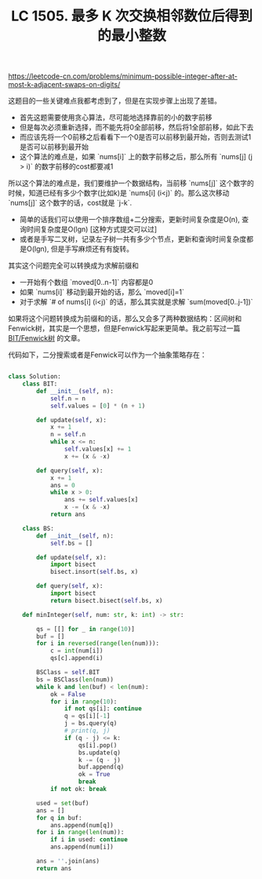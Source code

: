 #+title: LC 1505. 最多 K 次交换相邻数位后得到的最小整数

https://leetcode-cn.com/problems/minimum-possible-integer-after-at-most-k-adjacent-swaps-on-digits/

这题目的一些关键难点我都考虑到了，但是在实现步骤上出现了差错。
- 首先这题需要使用贪心算法，尽可能地选择靠前的小的数字前移
- 但是每次必须重新选择，而不能先将0全部前移，然后将1全部前移，如此下去
- 而应该先将一个0前移之后看看下一个0是否可以前移到最开始，否则去测试1是否可以前移到最开始
- 这个算法的难点是，如果 `nums[i]` 上的数字前移之后，那么所有 `nums[j] (j > i)` 的数字前移的cost都要减1

所以这个算法的难点是，我们要维护一个数据结构，当前移 `nums[j]` 这个数字的时候，知道已经有多少个数字(比如k)是 `nums[i] (i<j)`  的。那么这次移动 `nums[j]` 这个数字的话，cost就是 `j-k`.
- 简单的话我们可以使用一个排序数组+二分搜索，更新时间复杂度是O(n), 查询时间复杂度是O(lgn) [这种方式提交可以过]
- 或者是手写二叉树，记录左子树一共有多少个节点，更新和查询时间复杂度都是O(lgn), 但是手写麻烦还有有旋转。

其实这个问题完全可以转换成为求解前缀和
- 一开始有个数组 `moved[0..n-1]` 内容都是0
- 如果 `nums[i]` 移动到最开始的话，那么 `moved[i]=1`
- 对于求解 `# of nums[i] (i<j)` 的话，那么其实就是求解 `sum(moved[0..j-1])`
如果将这个问题转换成为前缀和的话，那么又会多了两种数据结构：区间树和Fenwick树，其实是一个思想，但是Fenwick写起来更简单。我之前写过一篇 [[file:binary-indexed-tree.org][BIT/Fenwick树]] 的文章。

代码如下，二分搜索或者是Fenwick可以作为一个抽象策略存在：

#+BEGIN_SRC python

class Solution:
    class BIT:
        def __init__(self, n):
            self.n = n
            self.values = [0] * (n + 1)

        def update(self, x):
            x += 1
            n = self.n
            while x <= n:
                self.values[x] += 1
                x += (x & -x)

        def query(self, x):
            x += 1
            ans = 0
            while x > 0:
                ans += self.values[x]
                x -= (x & -x)
            return ans

    class BS:
        def __init__(self, n):
            self.bs = []

        def update(self, x):
            import bisect
            bisect.insort(self.bs, x)

        def query(self, x):
            import bisect
            return bisect.bisect(self.bs, x)

    def minInteger(self, num: str, k: int) -> str:

        qs = [[] for _ in range(10)]
        buf = []
        for i in reversed(range(len(num))):
            c = int(num[i])
            qs[c].append(i)

        BSClass = self.BIT
        bs = BSClass(len(num))
        while k and len(buf) < len(num):
            ok = False
            for i in range(10):
                if not qs[i]: continue
                q = qs[i][-1]
                j = bs.query(q)
                # print(q, j)
                if (q - j) <= k:
                    qs[i].pop()
                    bs.update(q)
                    k -= (q - j)
                    buf.append(q)
                    ok = True
                    break
            if not ok: break

        used = set(buf)
        ans = []
        for q in buf:
            ans.append(num[q])
        for i in range(len(num)):
            if i in used: continue
            ans.append(num[i])

        ans = ''.join(ans)
        return ans

#+END_SRC